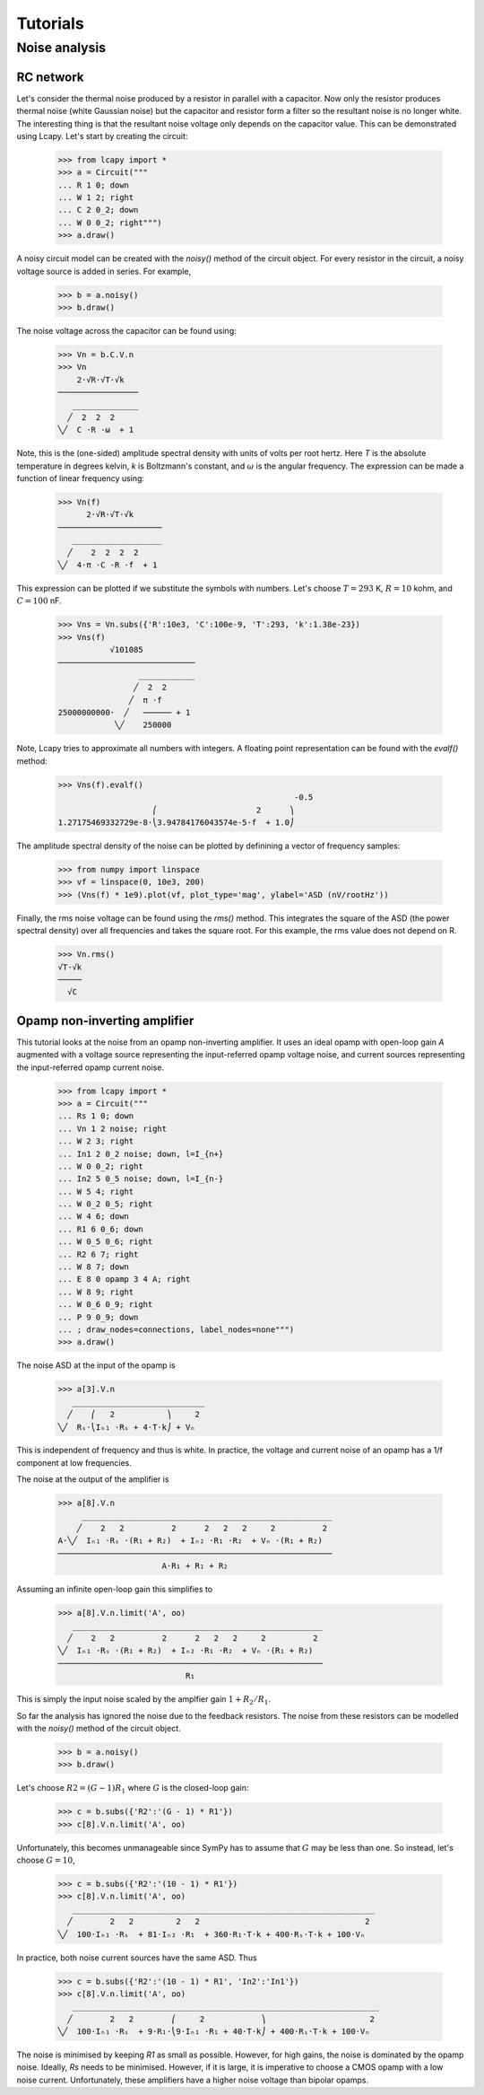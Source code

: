 =========
Tutorials
=========


Noise analysis
==============


RC network
----------

Let's consider the thermal noise produced by a resistor in parallel
with a capacitor.  Now only the resistor produces thermal noise (white
Gaussian noise) but the capacitor and resistor form a filter so the
resultant noise is no longer white.  The interesting thing is that the
resultant noise voltage only depends on the capacitor value.  This can
be demonstrated using Lcapy.   Let's start by creating the circuit:

   >>> from lcapy import *
   >>> a = Circuit("""
   ... R 1 0; down
   ... W 1 2; right
   ... C 2 0_2; down
   ... W 0 0_2; right""")
   >>> a.draw()

.. image:: examples/tutorials/RCnoise/RCparallel1.png
   :width: 4cm

A noisy circuit model can be created with the `noisy()` method of the circuit object.   For every resistor in the circuit, a noisy voltage source is added in series.  For example,

   >>> b = a.noisy()
   >>> b.draw()

.. image:: examples/tutorials/RCnoise/RCparallel1noisy.png
   :width: 4cm
        
The noise voltage across the capacitor can be found using:

   >>> Vn = b.C.V.n
   >>> Vn
       2⋅√R⋅√T⋅√k   
   ─────────────────
      ______________
     ╱  2  2  2     
   ╲╱  C ⋅R ⋅ω  + 1 

Note, this is the (one-sided) amplitude spectral density with units of volts per root hertz.  Here `T` is the absolute temperature in degrees kelvin, `k` is Boltzmann's constant, and :math:`\omega` is the angular frequency.  The expression can be made a function of linear frequency using:

   >>> Vn(f)
         2⋅√R⋅√T⋅√k      
   ──────────────────────
      ___________________
     ╱    2  2  2  2     
   ╲╱  4⋅π ⋅C ⋅R ⋅f  + 1 

This expression can be plotted if we substitute the symbols with numbers.  Let's choose :math:`T = 293` K, :math:`R = 10` kohm, and :math:`C = 100` nF.

   >>> Vns = Vn.subs({'R':10e3, 'C':100e-9, 'T':293, 'k':1.38e-23})
   >>> Vns(f)
              √101085           
   ─────────────────────────────
                    ____________
                   ╱  2  2      
                  ╱  π ⋅f       
   25000000000⋅  ╱   ────── + 1 
               ╲╱    250000     

Note, Lcapy tries to approximate all numbers with integers.  A floating point representation can be found with the `evalf()` method:

   >>> Vns(f).evalf()               
                                                     -0.5
                       ⎛                     2      ⎞    
   1.27175469332729e-8⋅⎝3.94784176043574e-5⋅f  + 1.0⎠    

The amplitude spectral density of the noise can be plotted by definining a vector of frequency samples:

   >>> from numpy import linspace
   >>> vf = linspace(0, 10e3, 200)
   >>> (Vns(f) * 1e9).plot(vf, plot_type='mag', ylabel='ASD (nV/rootHz'))
 

.. image:: examples/tutorials/RCnoise/RCparallel1noiseplot1.png
   :width: 10cm   

Finally, the rms noise voltage can be found using the `rms()` method.  This integrates the square of the ASD (the power spectral density) over all frequencies and takes the square root.  For this example, the rms value does not depend on R.

   >>> Vn.rms()
   √T⋅√k
   ─────
     √C 


Opamp non-inverting amplifier
-----------------------------

This tutorial looks at the noise from an opamp non-inverting
amplifier.  It uses an ideal opamp with open-loop gain `A` augmented
with a voltage source representing the input-referred opamp voltage
noise, and current sources representing the input-referred opamp
current noise.

   >>> from lcapy import *
   >>> a = Circuit("""
   ... Rs 1 0; down
   ... Vn 1 2 noise; right
   ... W 2 3; right
   ... In1 2 0_2 noise; down, l=I_{n+}
   ... W 0 0_2; right
   ... In2 5 0_5 noise; down, l=I_{n-}
   ... W 5 4; right
   ... W 0_2 0_5; right
   ... W 4 6; down
   ... R1 6 0_6; down
   ... W 0_5 0_6; right
   ... R2 6 7; right
   ... W 8 7; down
   ... E 8 0 opamp 3 4 A; right
   ... W 8 9; right
   ... W 0_6 0_9; right
   ... P 9 0_9; down
   ... ; draw_nodes=connections, label_nodes=none""")
   >>> a.draw()

.. image:: examples/tutorials/opampnoise/opamp-noninverting-amplifier.png
   :width: 10cm

The noise ASD at the input of the opamp is
           
   >>> a[3].V.n
      ____________________________
     ╱    ⎛   2           ⎞     2 
   ╲╱  Rₛ⋅⎝Iₙ₁ ⋅Rₛ + 4⋅T⋅k⎠ + Vₙ  

This is independent of frequency and thus is white.  In practice, the voltage and current noise of an opamp has a 1/f component at low frequencies.

The noise at the output of the amplifier is

   >>> a[8].V.n   
        _____________________________________________________
       ╱    2   2          2      2   2   2     2          2 
   A⋅╲╱  Iₙ₁ ⋅Rₛ ⋅(R₁ + R₂)  + Iₙ₂ ⋅R₁ ⋅R₂  + Vₙ ⋅(R₁ + R₂)  
   ──────────────────────────────────────────────────────────
                         A⋅R₁ + R₁ + R₂                      

Assuming an infinite open-loop gain this simplifies to

   >>> a[8].V.n.limit('A', oo)
      _____________________________________________________
     ╱    2   2          2      2   2   2     2          2 
   ╲╱  Iₙ₁ ⋅Rₛ ⋅(R₁ + R₂)  + Iₙ₂ ⋅R₁ ⋅R₂  + Vₙ ⋅(R₁ + R₂)  
   ────────────────────────────────────────────────────────
                              R₁                           

This is simply the input noise scaled by the amplfier gain :math:`1 + R_2/R_1`.

So far the analysis has ignored the noise due to the feedback resistors.   The noise from these resistors can be modelled with the `noisy()` method of the circuit object.

   >>> b = a.noisy()
   >>> b.draw()

.. image:: examples/tutorials/opampnoise/opamp-noninverting-amplifier-noisy.png
   :width: 10cm


Let's choose :math:`R2 = (G - 1) R_1` where :math:`G` is the closed-loop gain:

   >>> c = b.subs({'R2':'(G - 1) * R1'})
   >>> c[8].V.n.limit('A', oo)

Unfortunately, this becomes unmanageable since SymPy has to assume that :math:`G` may be less than one.   So instead, let's choose :math:`G=10`,

   >>> c = b.subs({'R2':'(10 - 1) * R1'})
   >>> c[8].V.n.limit('A', oo)
      ________________________________________________________________
     ╱        2   2         2   2                                   2 
   ╲╱  100⋅Iₙ₁ ⋅Rₛ  + 81⋅Iₙ₂ ⋅R₁  + 360⋅R₁⋅T⋅k + 400⋅Rₛ⋅T⋅k + 100⋅Vₙ  

In practice, both noise current sources have the same ASD.  Thus

   >>> c = b.subs({'R2':'(10 - 1) * R1', 'In2':'In1'})
   >>> c[8].V.n.limit('A', oo)
      _________________________________________________________________
     ╱        2   2        ⎛     2            ⎞                      2 
   ╲╱  100⋅Iₙ₁ ⋅Rₛ  + 9⋅R₁⋅⎝9⋅Iₙ₁ ⋅R₁ + 40⋅T⋅k⎠ + 400⋅Rₛ⋅T⋅k + 100⋅Vₙ  

The noise is minimised by keeping `R1` as small as possible.  However, for high gains, the noise is dominated by the opamp noise.  Ideally, `Rs` needs to be minimised.  However, if it is large, it is imperative to choose a CMOS opamp with a low noise current.   Unfortunately, these amplifiers have a higher noise voltage than bipolar opamps.
   
